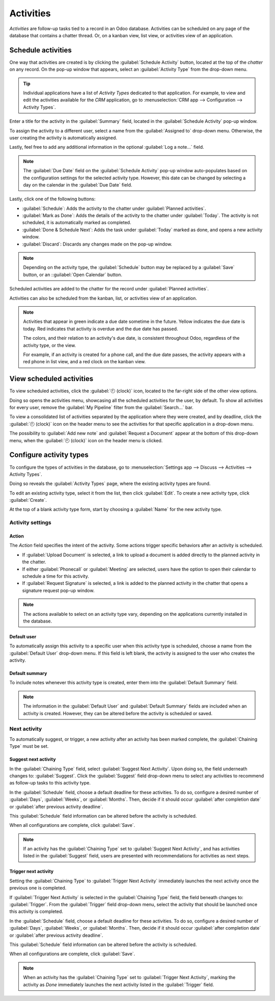 ==========
Activities
==========

*Activities* are follow-up tasks tied to a record in an Odoo database. Activities can be scheduled
on any page of the database that contains a chatter thread. Or, on a kanban view, list view, or
activities view of an application.

Schedule activities
===================

One way that activities are created is by clicking the :guilabel:`Schedule Activity` button, located
at the top of the *chatter* on any record. On the pop-up window that appears, select an
:guilabel:`Activity Type` from the drop-down menu.

.. tip::
   Individual applications have a list of *Activity Types* dedicated to that application. For
   example, to view and edit the activities available for the *CRM* application, go to
   :menuselection:`CRM app --> Configuration --> Activity Types`.

Enter a title for the activity in the :guilabel:`Summary` field, located in the :guilabel:`Schedule
Activity` pop-up window.

To assign the activity to a different user, select a name from the :guilabel:`Assigned to` drop-down
menu. Otherwise, the user creating the activity is automatically assigned.

Lastly, feel free to add any additional information in the optional :guilabel:`Log a note...` field.

.. note::
   The :guilabel:`Due Date` field on the :guilabel:`Schedule Activity` pop-up window auto-populates
   based on the configuration settings for the selected activity type. However, this date can be
   changed by selecting a day on the calendar in the :guilabel:`Due Date` field.

Lastly, click one of the following buttons:

- :guilabel:`Schedule`: Adds the activity to the chatter under :guilabel:`Planned activities`.
- :guilabel:`Mark as Done`: Adds the details of the activity to the chatter under :guilabel:`Today`.
  The activity is not scheduled, it is automatically marked as completed.
- :guilabel:`Done & Schedule Next`: Adds the task under :guilabel:`Today` marked as done, and opens
  a new activity window.
- :guilabel:`Discard`: Discards any changes made on the pop-up window.

.. image:: plan_activities/schedule-pop-up.png
   :align: center
   :alt: View of CRM leads and the option to schedule an activity.

.. note::
   Depending on the activity type, the :guilabel:`Schedule` button may be replaced by a
   :guilabel:`Save` button, or an ::guilabel:`Open Calendar` button.

Scheduled activities are added to the chatter for the record under :guilabel:`Planned activities`.

.. image:: plan_activities/chatter-activities.png
   :align: center
   :alt: View of CRM leads and the option to schedule an activity.

Activities can also be scheduled from the kanban, list, or activities view of an application.

.. tabs::

   .. tab:: Kanban view

      Select a record on which to schedule an activity. Click on the :guilabel:`🕘 (clock)` icon,
      then :guilabel:`Schedule An Activity`, and proceed to fill out the pop-up form.

      .. image:: plan_activities/schedule-kanban-activity.png
         :align: center
         :alt: Kanban view of the CRM pipeline and the option to schedule an activity.

   .. tab:: List view

      Select a record on which to schedule an activity. Click on the :guilabel:`🕘 (clock)` icon,
      then :guilabel:`Schedule An Activity`. If the record already has an activity scheduled, the
      clock icon may be replaced by a :guilabel:`📞 (phone)` or an :guilabel:`✉️ (envelope)` icon.

      .. image:: plan_activities/schedule-list-activity.png
         :align: center
         :alt: List view of the CRM pipeline and the option to schedule an activity.

   .. tab:: Activity view

      To open the activity view for an application, select the :guilabel:`🕘 (clock)` icon from the
      menu bar anywhere in the database. Select any application from the drop-down menu, and click
      the :guilabel:`🕘 (clock)` icon for the desired app.

      .. image:: plan_activities/schedule-activity-view-menu.png
         :align: center
         :alt: Activity menu drop down with focus on where to open activity view for CRM.

      Select a record on which to schedule an activity. Move across the row to find the desired
      activity type, then click the :guilabel:`＋ (plus sign)`.

      .. image:: plan_activities/schedule-activity-view.png
         :align: center
         :alt: Activity view of the CRM pipeline and the option to schedule an activity.

.. note::
   Activities that appear in green indicate a due date sometime in the future. Yellow indicates the
   due date is today. Red indicates that activity is overdue and the due date has passed.

   The colors, and their relation to an activity's due date, is consistent throughout Odoo,
   regardless of the activity type, or the view.

   For example, if an activity is created for a phone call, and the due date passes, the activity
   appears with a red phone in list view, and a red clock on the kanban view.

View scheduled activities
=========================

To view scheduled activities, click the :guilabel:`🕘 (clock)` icon, located to the far-right side
of the other view options.

Doing so opens the activities menu, showcasing all the scheduled activities for the user, by
default. To show all activities for every user, remove the :guilabel:`My Pipeline` filter from the
:guilabel:`Search...` bar.

To view a consolidated list of activities separated by the application where they were created, and
by deadline, click the :guilabel:`🕘 (clock)` icon on the header menu to see the activities for that
specific application in a drop-down menu.

The possibility to :guilabel:`Add new note` and :guilabel:`Request a Document` appear at the bottom
of this drop-down menu, when the :guilabel:`🕘 (clock)` icon on the header menu is clicked.

.. image:: plan_activities/activities-menu.png
   :align: center
   :alt: View of CRM leads page emphasizing the activities menu.

Configure activity types
========================

To configure the types of activities in the database, go to :menuselection:`Settings app --> Discuss
--> Activities --> Activity Types`.

.. image:: plan_activities/settings-activities-types.png
   :align: center
   :alt: View of the settings page emphasizing the menu activity types.

Doing so reveals the :guilabel:`Activity Types` page, where the existing activity types are found.

To edit an existing activity type, select it from the list, then click :guilabel:`Edit`. To create a
new activity type, click :guilabel:`Create`.

At the top of a blank activity type form, start by choosing a :guilabel:`Name` for the new activity
type.

.. image:: plan_activities/new-activity-type.png
   :align: center
   :alt: New activity type form.

Activity settings
-----------------

Action
~~~~~~

The *Action* field specifies the intent of the activity. Some actions trigger specific behaviors
after an activity is scheduled.

- If :guilabel:`Upload Document` is selected, a link to upload a document is added directly to the
  planned activity in the chatter.
- If either :guilabel:`Phonecall` or :guilabel:`Meeting` are selected, users have the option to open
  their calendar to schedule a time for this activity.
- If :guilabel:`Request Signature` is selected, a link is added to the planned activity in the
  chatter that opens a signature request pop-up window.

.. note::
   The actions available to select on an activity type vary, depending on the applications currently
   installed in the database.

Default user
~~~~~~~~~~~~

To automatically assign this activity to a specific user when this activity type is scheduled,
choose a name from the :guilabel:`Default User` drop-down menu. If this field is left blank, the
activity is assigned to the user who creates the activity.

Default summary
~~~~~~~~~~~~~~~

To include notes whenever this activity type is created, enter them into the :guilabel:`Default
Summary` field.

.. note::
   The information in the :guilabel:`Default User` and :guilabel:`Default Summary` fields are
   included when an activity is created. However, they can be altered before the activity is
   scheduled or saved.

Next activity
-------------

To automatically suggest, or trigger, a new activity after an activity has been marked complete, the
:guilabel:`Chaining Type` must be set.

Suggest next activity
~~~~~~~~~~~~~~~~~~~~~

In the :guilabel:`Chaining Type` field, select :guilabel:`Suggest Next Activity`. Upon doing so, the
field underneath changes to: :guilabel:`Suggest`. Click the :guilabel:`Suggest` field drop-down menu
to select any activities to recommend as follow-up tasks to this activity type.

In the :guilabel:`Schedule` field, choose a default deadline for these activities. To do so,
configure a desired number of :guilabel:`Days`, :guilabel:`Weeks`, or :guilabel:`Months`. Then,
decide if it should occur :guilabel:`after completion date` or :guilabel:`after previous activity
deadline`.

This :guilabel:`Schedule` field information can be altered before the activity is scheduled.

When all configurations are complete, click :guilabel:`Save`.

.. image:: plan_activities/schedule-recommended-activity.png
   :align: center
   :alt: Schedule activity popup with emphasis on recommended activities.

.. note::
   If an activity has the :guilabel:`Chaining Type` set to :guilabel:`Suggest Next Activity`, and
   has activities listed in the :guilabel:`Suggest` field, users are presented with recommendations
   for activities as next steps.

Trigger next activity
~~~~~~~~~~~~~~~~~~~~~

Setting the :guilabel:`Chaining Type` to :guilabel:`Trigger Next Activity` immediately launches the
next activity once the previous one is completed.

If :guilabel:`Trigger Next Activity` is selected in the :guilabel:`Chaining Type` field, the field
beneath changes to: :guilabel:`Trigger`. From the :guilabel:`Trigger` field drop-down menu, select
the activity that should be launched once this activity is completed.

In the :guilabel:`Schedule` field, choose a default deadline for these activities. To do so,
configure a desired number of :guilabel:`Days`, :guilabel:`Weeks`, or :guilabel:`Months`. Then,
decide if it should occur :guilabel:`after completion date` or :guilabel:`after previous activity
deadline`.

This :guilabel:`Schedule` field information can be altered before the activity is scheduled.

When all configurations are complete, click :guilabel:`Save`.

.. image:: plan_activities/triggered-activities.png
   :align: center
   :alt: Schedule new activity popup with emphasis on Done and launch next button.

.. note::
   When an activity has the :guilabel:`Chaining Type` set to :guilabel:`Trigger Next Activity`,
   marking the activity as `Done` immediately launches the next activity listed in the
   :guilabel:`Trigger` field.

.. seealso::
   - :doc:`get_started`
   - :doc:`team_communication`
